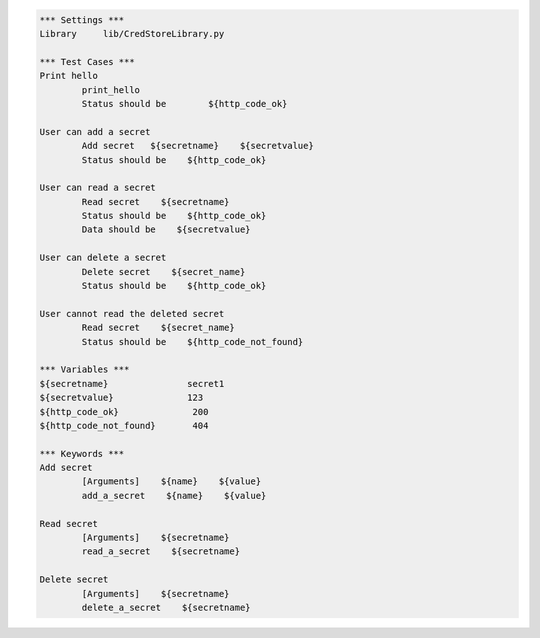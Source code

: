 .. default-role:: code
.. code:: robotframework

	*** Settings *** 				
	Library     lib/CredStoreLibrary.py

	*** Test Cases *** 				
	Print hello 					
		print_hello
		Status should be	${http_code_ok}

	User can add a secret
		Add secret   ${secretname}    ${secretvalue}
		Status should be    ${http_code_ok}

	User can read a secret
		Read secret    ${secretname}
		Status should be    ${http_code_ok}
		Data should be    ${secretvalue}

	User can delete a secret
		Delete secret    ${secret_name}
		Status should be    ${http_code_ok}

	User cannot read the deleted secret
		Read secret    ${secret_name}	
		Status should be    ${http_code_not_found}

	*** Variables ***
	${secretname}               secret1
	${secretvalue}              123
	${http_code_ok}              200
	${http_code_not_found}       404

	*** Keywords ***
	Add secret
		[Arguments]    ${name}    ${value}
		add_a_secret    ${name}    ${value}

	Read secret
		[Arguments]    ${secretname}
		read_a_secret    ${secretname}

	Delete secret
		[Arguments]    ${secretname}
		delete_a_secret    ${secretname}